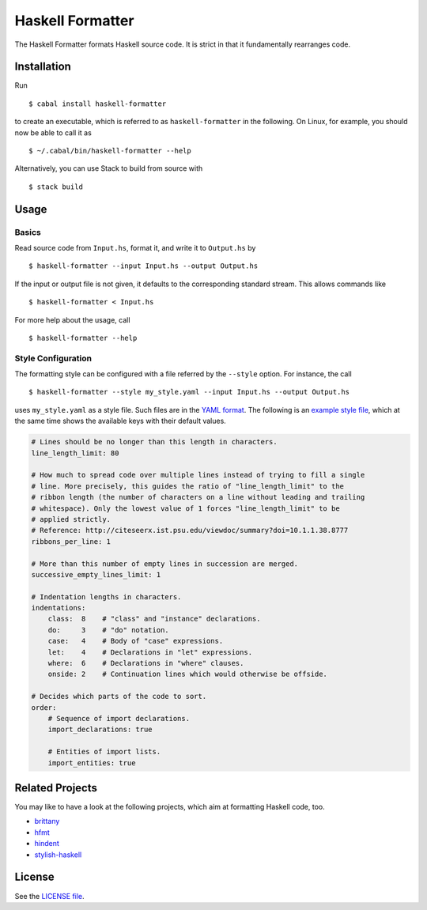 =================
Haskell Formatter
=================

The Haskell Formatter formats Haskell source code. It is strict in that it fundamentally rearranges code.

Installation
============

Run

::

    $ cabal install haskell-formatter

to create an executable, which is referred to as ``haskell-formatter`` in the following. On Linux, for example, you should now be able to call it as

::

    $ ~/.cabal/bin/haskell-formatter --help

Alternatively, you can use Stack to build from source with

::

    $ stack build

Usage
=====

Basics
------

Read source code from ``Input.hs``, format it, and write it to ``Output.hs`` by

::

    $ haskell-formatter --input Input.hs --output Output.hs

If the input or output file is not given, it defaults to the corresponding standard stream. This allows commands like

::

    $ haskell-formatter < Input.hs

For more help about the usage, call

::

    $ haskell-formatter --help

Style Configuration
-------------------

The formatting style can be configured with a file referred by the ``--style`` option. For instance, the call

::

    $ haskell-formatter --style my_style.yaml --input Input.hs --output Output.hs

uses ``my_style.yaml`` as a style file. Such files are in the `YAML format <http://en.wikipedia.org/wiki/YAML>`_. The following is an `example style file <testsuite/resources/examples/default_style.yaml>`_, which at the same time shows the available keys with their default values.

.. GitHub does currently not allow to include files with the reStructuredText directive ``include`` (https://github.com/github/markup/issues/172).

   Thus, the file content is replicated here. There is a test which checks that the strings of both sources are equal.

.. code:: yaml

    # Lines should be no longer than this length in characters.
    line_length_limit: 80
    
    # How much to spread code over multiple lines instead of trying to fill a single
    # line. More precisely, this guides the ratio of "line_length_limit" to the
    # ribbon length (the number of characters on a line without leading and trailing
    # whitespace). Only the lowest value of 1 forces "line_length_limit" to be
    # applied strictly.
    # Reference: http://citeseerx.ist.psu.edu/viewdoc/summary?doi=10.1.1.38.8777
    ribbons_per_line: 1
    
    # More than this number of empty lines in succession are merged.
    successive_empty_lines_limit: 1
    
    # Indentation lengths in characters.
    indentations:
        class:  8    # "class" and "instance" declarations.
        do:     3    # "do" notation. 
        case:   4    # Body of "case" expressions.
        let:    4    # Declarations in "let" expressions.
        where:  6    # Declarations in "where" clauses.
        onside: 2    # Continuation lines which would otherwise be offside.
    
    # Decides which parts of the code to sort.
    order:
        # Sequence of import declarations.
        import_declarations: true
    
        # Entities of import lists.
        import_entities: true

Related Projects
================

You may like to have a look at the following projects, which aim at formatting Haskell code, too.

* `brittany <https://github.com/lspitzner/brittany>`_
* `hfmt <https://github.com/danstiner/hfmt>`_
* `hindent <https://github.com/chrisdone/hindent>`_
* `stylish-haskell <https://github.com/jaspervdj/stylish-haskell>`_

License
=======

See the `LICENSE file <LICENSE>`_.
